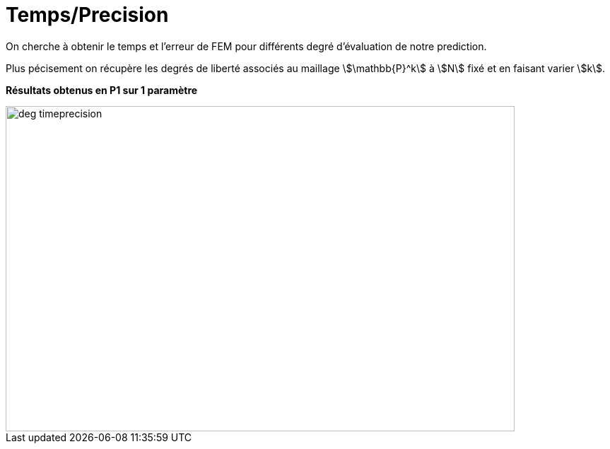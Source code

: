 # Temps/Precision
:time_precision_dir: time_precision/3D/

On cherche à obtenir le temps et l'erreur de FEM pour différents degré d'évaluation de notre prediction.

Plus pécisement on récupère les degrés de liberté associés au maillage stem:[\mathbb{P}^k] à stem:[N] fixé et en faisant varier stem:[k]. 

**Résultats obtenus en P1 sur 1 paramètre**

image::{time_precision_dir}deg_timeprecision.png[width=720.0,height=460.0]